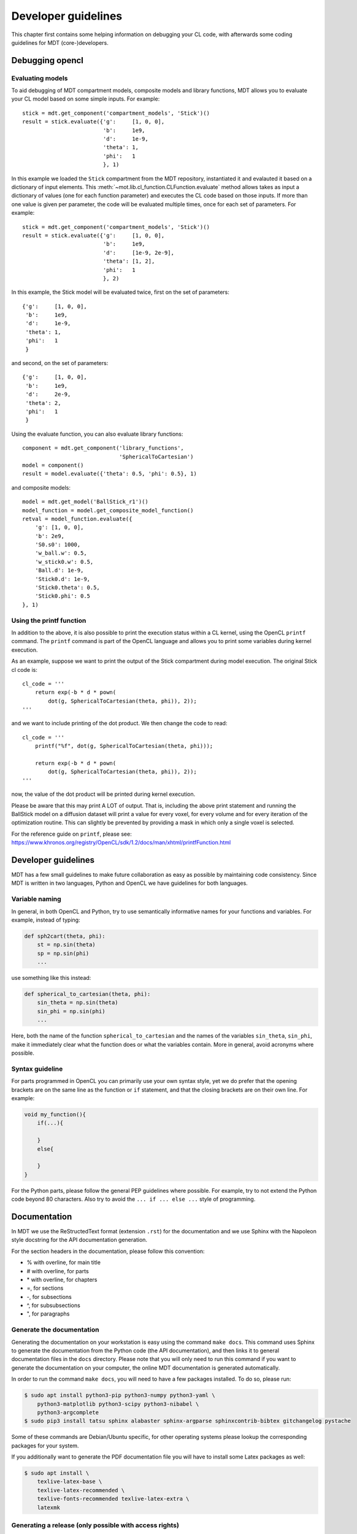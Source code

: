 ####################
Developer guidelines
####################
This chapter first contains some helping information on debugging your CL code, with afterwards some coding guidelines for MDT (core-)developers.


.. _debugging_opencl:

****************
Debugging opencl
****************

Evaluating models
=================
To aid debugging of MDT compartment models, composite models and library functions, MDT allows you to evaluate your CL model based on some simple inputs.
For example::

    stick = mdt.get_component('compartment_models', 'Stick')()
    result = stick.evaluate({'g':     [1, 0, 0],
                             'b':     1e9,
                             'd':     1e-9,
                             'theta': 1,
                             'phi':   1
                             }, 1)

In this example we loaded the ``Stick`` compartment from the MDT repository, instantiated it and evalauted it based on a dictionary of input elements.
This :meth:`~mot.lib.cl_function.CLFunction.evaluate` method allows takes as input a dictionary of values (one for each function parameter) and executes the CL code based on those inputs.
If more than one value is given per parameter, the code will be evaluated multiple times, once for each set of parameters.
For example::

    stick = mdt.get_component('compartment_models', 'Stick')()
    result = stick.evaluate({'g':     [1, 0, 0],
                             'b':     1e9,
                             'd':     [1e-9, 2e-9],
                             'theta': [1, 2],
                             'phi':   1
                             }, 2)

In this example, the Stick model will be evaluated twice, first on the set of parameters::

    {'g':     [1, 0, 0],
     'b':     1e9,
     'd':     1e-9,
     'theta': 1,
     'phi':   1
     }


and second, on the set of parameters::

    {'g':     [1, 0, 0],
     'b':     1e9,
     'd':     2e-9,
     'theta': 2,
     'phi':   1
     }


Using the evaluate function, you can also evaluate library functions::

    component = mdt.get_component('library_functions',
                                  'SphericalToCartesian')
    model = component()
    result = model.evaluate({'theta': 0.5, 'phi': 0.5}, 1)


and composite models::

    model = mdt.get_model('BallStick_r1')()
    model_function = model.get_composite_model_function()
    retval = model_function.evaluate({
        'g': [1, 0, 0],
        'b': 2e9,
        'S0.s0': 1000,
        'w_ball.w': 0.5,
        'w_stick0.w': 0.5,
        'Ball.d': 1e-9,
        'Stick0.d': 1e-9,
        'Stick0.theta': 0.5,
        'Stick0.phi': 0.5
    }, 1)


Using the printf function
=========================
In addition to the above, it is also possible to print the execution status within a CL kernel, using the OpenCL ``printf`` command.
The ``printf`` command is part of the OpenCL language and allows you to print some variables during kernel execution.

As an example, suppose we want to print the output of the Stick compartment during model execution.
The original Stick cl code is::

    cl_code = '''
        return exp(-b * d * pown(
            dot(g, SphericalToCartesian(theta, phi)), 2));
    '''

and we want to include printing of the dot product. We then change the code to read::

    cl_code = '''
        printf("%f", dot(g, SphericalToCartesian(theta, phi)));

        return exp(-b * d * pown(
            dot(g, SphericalToCartesian(theta, phi)), 2));
    '''

now, the value of the dot product will be printed during kernel execution.

Please be aware that this may print A LOT of output.
That is, including the above print statement and running the BallStick model on a diffusion dataset will print a value for every voxel, for every volume and for every iteration of the optimization routine.
This can slightly be prevented by providing a mask in which only a single voxel is selected.

For the reference guide on ``printf``, please see: https://www.khronos.org/registry/OpenCL/sdk/1.2/docs/man/xhtml/printfFunction.html



********************
Developer guidelines
********************
MDT has a few small guidelines to make future collaboration as easy as possible by maintaining code consistency.
Since MDT is written in two languages, Python and OpenCL we have guidelines for both languages.


Variable naming
===============
In general, in both OpenCL and Python, try to use semantically informative names for your functions and variables.
For example, instead of typing:

.. code-block:: python

    def sph2cart(theta, phi):
        st = np.sin(theta)
        sp = np.sin(phi)
        ...

use something like this instead:

.. code-block:: python

    def spherical_to_cartesian(theta, phi):
        sin_theta = np.sin(theta)
        sin_phi = np.sin(phi)
        ...

Here, both the name of the function ``spherical_to_cartesian`` and the names of the variables ``sin_theta``, ``sin_phi``, make it immediately clear what
the function does or what the variables contain.
More in general, avoid acronyms where possible.


Syntax guideline
================
For parts programmed in OpenCL you can primarily use your own syntax style, yet we do prefer that the opening brackets are on the same line as
the function or ``if`` statement, and that the closing brackets are on their own line. For example:

.. code-block:: c

    void my_function(){
        if(...){

        }
        else{

        }
    }

For the Python parts, please follow the general PEP guidelines where possible.
For example, try to not extend the Python code beyond 80 characters.
Also try to avoid the ``... if ... else ...`` style of programming.


*************
Documentation
*************
In MDT we use the ReStructedText format (extension ``.rst``) for the documentation and we use Sphinx with the Napoleon style docstring for the API documentation generation.

For the section headers in the documentation, please follow this convention:

* % with overline, for main title
* # with overline, for parts
* \* with overline, for chapters
* =, for sections
* -, for subsections
* ^, for subsubsections
* ", for paragraphs


Generate the documentation
==========================
Generating the documentation on your workstation is easy using the command ``make docs``.
This command uses Sphinx to generate the documentation from the Python code (the API documentation), and then links it to general documentation files in the ``docs`` directory.
Please note that you will only need to run this command if you want to generate the documentation on your computer, the online MDT documentation is generated automatically.

In order to run the command ``make docs``, you will need to have a few packages installed. To do so, please run:

.. code-block:: bash

    $ sudo apt install python3-pip python3-numpy python3-yaml \
        python3-matplotlib python3-scipy python3-nibabel \
        python3-argcomplete
    $ sudo pip3 install tatsu sphinx alabaster sphinx-argparse sphinxcontrib-bibtex gitchangelog pystache

Some of these commands are Debian/Ubuntu specific, for other operating systems please lookup the corresponding packages for your system.

If you additionally want to generate the PDF documentation file you will have to install some Latex packages as well:

.. code-block:: bash

    $ sudo apt install \
        texlive-latex-base \
        texlive-latex-recommended \
        texlive-fonts-recommended texlive-latex-extra \
        latexmk


Generating a release (only possible with access rights)
=======================================================
Use ``make prepare-release`` to prepare the release, then use ``make release`` to push the release.

Required packages:

.. code-block:: bash

    $ sudo apt install \
        python3-pystache \
        dput \
        python3-stdeb \
        devscripts \
        build-essential \
        twine

    $ sudo pip3 install \
        gitchangelog \
        python3-wheel
